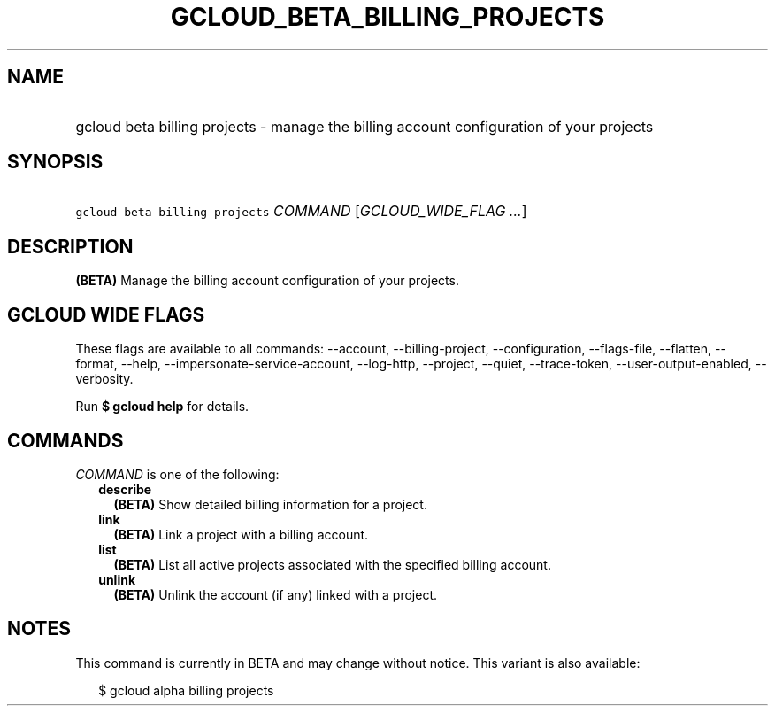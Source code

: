 
.TH "GCLOUD_BETA_BILLING_PROJECTS" 1



.SH "NAME"
.HP
gcloud beta billing projects \- manage the billing account configuration of your projects



.SH "SYNOPSIS"
.HP
\f5gcloud beta billing projects\fR \fICOMMAND\fR [\fIGCLOUD_WIDE_FLAG\ ...\fR]



.SH "DESCRIPTION"

\fB(BETA)\fR Manage the billing account configuration of your projects.



.SH "GCLOUD WIDE FLAGS"

These flags are available to all commands: \-\-account, \-\-billing\-project,
\-\-configuration, \-\-flags\-file, \-\-flatten, \-\-format, \-\-help,
\-\-impersonate\-service\-account, \-\-log\-http, \-\-project, \-\-quiet,
\-\-trace\-token, \-\-user\-output\-enabled, \-\-verbosity.

Run \fB$ gcloud help\fR for details.



.SH "COMMANDS"

\f5\fICOMMAND\fR\fR is one of the following:

.RS 2m
.TP 2m
\fBdescribe\fR
\fB(BETA)\fR Show detailed billing information for a project.

.TP 2m
\fBlink\fR
\fB(BETA)\fR Link a project with a billing account.

.TP 2m
\fBlist\fR
\fB(BETA)\fR List all active projects associated with the specified billing
account.

.TP 2m
\fBunlink\fR
\fB(BETA)\fR Unlink the account (if any) linked with a project.


.RE
.sp

.SH "NOTES"

This command is currently in BETA and may change without notice. This variant is
also available:

.RS 2m
$ gcloud alpha billing projects
.RE

